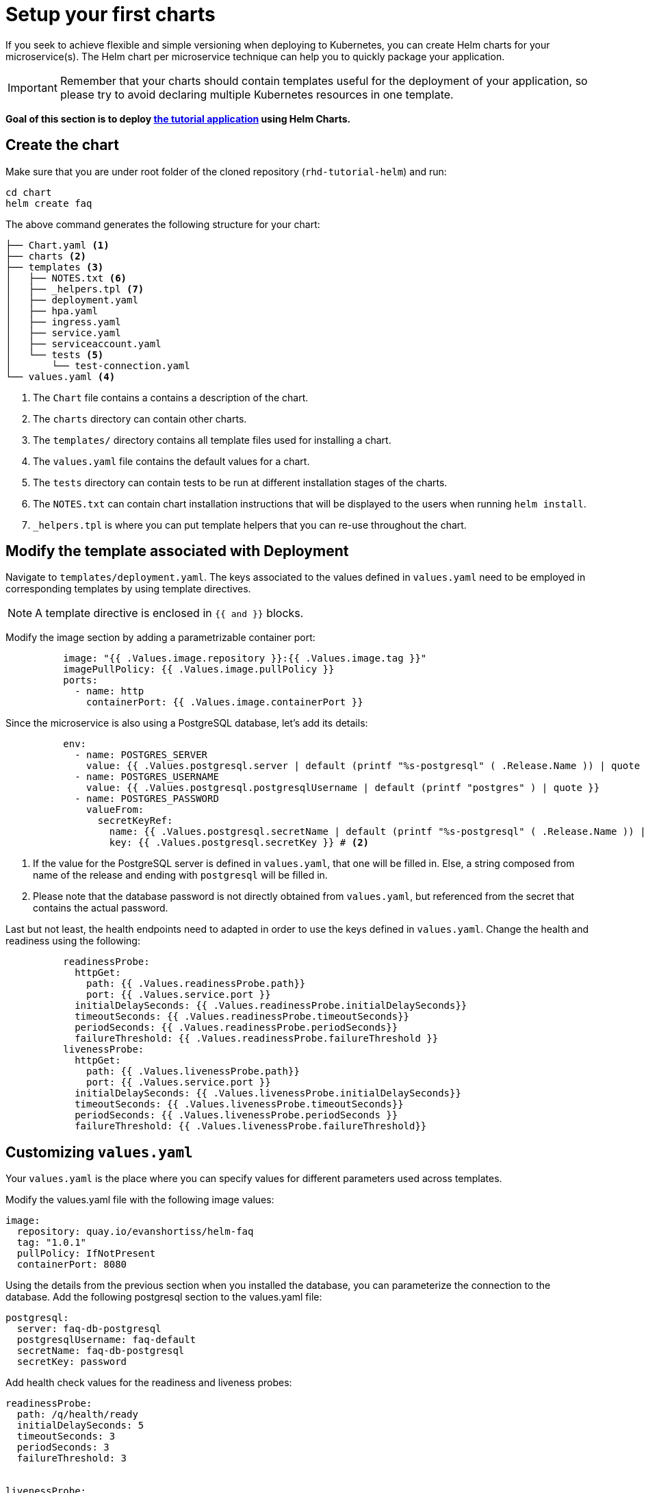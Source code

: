 = Setup your first charts

If you seek to achieve flexible and simple versioning when deploying to Kubernetes, you can create Helm charts for your microservice(s).
The Helm chart per microservice technique can help you to quickly package your application.

IMPORTANT: Remember that your charts should contain templates useful for the deployment of your application, so please try to avoid declaring multiple Kubernetes resources in one template.

**Goal of this section is to deploy  https://github.com/redhat-developer-demos/rhd-tutorial-helm.git[the tutorial application] using Helm Charts.**

== Create the chart

Make sure that you are under root folder of the cloned repository (`rhd-tutorial-helm`) and run:

[.console-input]
[source,bash,subs="attributes+,+macros"]
----
cd chart
helm create faq
----

The above command generates the following structure for your chart:

[.console-input]
[source,bash,subs="attributes+,+macros"]
----
├── Chart.yaml <1>
├── charts <2>
├── templates <3> 
│   ├── NOTES.txt <6>
│   ├── _helpers.tpl <7> 
│   ├── deployment.yaml
│   ├── hpa.yaml
│   ├── ingress.yaml
│   ├── service.yaml
│   ├── serviceaccount.yaml
│   └── tests <5>
│       └── test-connection.yaml 
└── values.yaml <4>
----
 
<1> The `Chart` file contains a contains a description of the chart.
<2> The `charts` directory can contain other charts.
<3> The `templates/` directory contains all template files used for installing a chart.
<4> The `values.yaml` file contains the default values for a chart.
<5> The `tests` directory can contain tests to be run at different installation stages of the charts.
<6> The `NOTES.txt` can contain chart installation instructions that will be displayed to the users when running `helm install`.
<7> `_helpers.tpl` is where you can put template helpers that you can re-use throughout the chart.

== Modify the template associated with Deployment

Navigate to `templates/deployment.yaml`.
The keys associated to the values defined in `values.yaml` need to be employed in corresponding templates by using template directives.

NOTE: A template directive is enclosed in `{{ and }}` blocks.


Modify the image section by adding a parametrizable container port:

[.console-input]
[source, yaml,subs="attributes+,+macros"]
----
          image: "{{ .Values.image.repository }}:{{ .Values.image.tag }}"
          imagePullPolicy: {{ .Values.image.pullPolicy }}
          ports:
            - name: http
              containerPort: {{ .Values.image.containerPort }}
----

Since the microservice is also using a PostgreSQL database, let's add its details:

[.console-input]
[source, yaml,subs="attributes+,+macros"]
----
          env:
            - name: POSTGRES_SERVER
              value: {{ .Values.postgresql.server | default (printf "%s-postgresql" ( .Release.Name )) | quote }} # <1>
            - name: POSTGRES_USERNAME
              value: {{ .Values.postgresql.postgresqlUsername | default (printf "postgres" ) | quote }}
            - name: POSTGRES_PASSWORD
              valueFrom:
                secretKeyRef:
                  name: {{ .Values.postgresql.secretName | default (printf "%s-postgresql" ( .Release.Name )) | quote }}
                  key: {{ .Values.postgresql.secretKey }} # <2>
----
<1> If the value for the PostgreSQL server is defined in `values.yaml`, that one will be filled in.
 Else, a string composed from name of the release and ending with `postgresql` will be filled in.

<2> Please note that the database password is not directly obtained from `values.yaml`, but referenced from the secret that contains the actual password.

Last but not least, the health endpoints need to adapted in order to use the keys defined in `values.yaml`.
Change the health and readiness using the following:

[.console-input]
[source, yaml, subs="normal,attributes"]
----
          readinessProbe:
            httpGet:
              path: {{ .Values.readinessProbe.path}}
              port: {{ .Values.service.port }}
            initialDelaySeconds: {{ .Values.readinessProbe.initialDelaySeconds}}
            timeoutSeconds: {{ .Values.readinessProbe.timeoutSeconds}}
            periodSeconds: {{ .Values.readinessProbe.periodSeconds}}
            failureThreshold: {{ .Values.readinessProbe.failureThreshold }}
          livenessProbe:
            httpGet:
              path: {{ .Values.livenessProbe.path}}
              port: {{ .Values.service.port }}
            initialDelaySeconds: {{ .Values.livenessProbe.initialDelaySeconds}}
            timeoutSeconds: {{ .Values.livenessProbe.timeoutSeconds}}
            periodSeconds: {{ .Values.livenessProbe.periodSeconds }}
            failureThreshold: {{ .Values.livenessProbe.failureThreshold}}
----

== Customizing `values.yaml`

Your `values.yaml` is the place where you can specify values for different parameters used across templates.

Modify the values.yaml file with the following image values:

[.console-input]
[source, yaml,subs="attributes+,+macros"]
----
image:
  repository: quay.io/evanshortiss/helm-faq
  tag: "1.0.1"
  pullPolicy: IfNotPresent
  containerPort: 8080
----

Using the details from the previous section when you installed the database, you can parameterize the connection to the database. 
Add the following postgresql section to the values.yaml file:

[.console-input]
[source, yaml, subs="normal,attributes"]
----
postgresql:
  server: faq-db-postgresql
  postgresqlUsername: faq-default
  secretName: faq-db-postgresql
  secretKey: password
----

Add health check values for the readiness and liveness probes:

[.console-input]
[source, yaml,subs="attributes+,+macros"]
----
readinessProbe:
  path: /q/health/ready
  initialDelaySeconds: 5
  timeoutSeconds: 3
  periodSeconds: 3
  failureThreshold: 3


livenessProbe:
  path: /q/health/live
  initialDelaySeconds: 10
  timeoutSeconds: 2
  periodSeconds: 8
  failureThreshold: 3
----

Your deployed application should be accessible from inside and outside the Kubernetes cluster.
A Kubernetes Service of type `LoadBalancer` will be used for this installation.

Replace the service values that will expose your microservice with the following:

[.console-input]
[source, yaml,subs="attributes+,+macros"]
----
service:
  type: LoadBalancer
  port: 8080
----

== Deploy the modified charts

Now simply install your charts using:

[.console-input]
[source, bash, subs="attributes+,+macros"]
----
helm install simple ./chart/faq 
----

Check the status of your installation and get the details by running:

[.console-input]
[source, bash, subs="attributes+,+macros"]
----
helm status simple <1> 
helm get all simple <2> 
kubectl get svc/simple-faq <3>
----

<1> Check if your installation was successful or not.
<2> Get information about resources deployed.
<3> Get the URL to access your application.

When the application is deployed, you can access the service at `/ask` endpoint to get a question.

[.console-input]
[source, bash, subs="attributes+,+macros"]
----
export POD_NAME=$(oc get pods -l app.kubernetes.io/instance=simple -o jsonpath={.items[0]..metadata.name})
kubectl exec $POD_NAME -- /bin/curl -s localhost:8080/ask/
----

[.console-output]
[source, json, subs="attributes+,+macros"]
----
[{"title":"Existence","region":"BeNeLux","text":"Are you there?"},{"title":"Existence","region":"CEE","text":"Why do we dream?"}]
----

*Congratulations*, you can now see the frequently asked questions!

